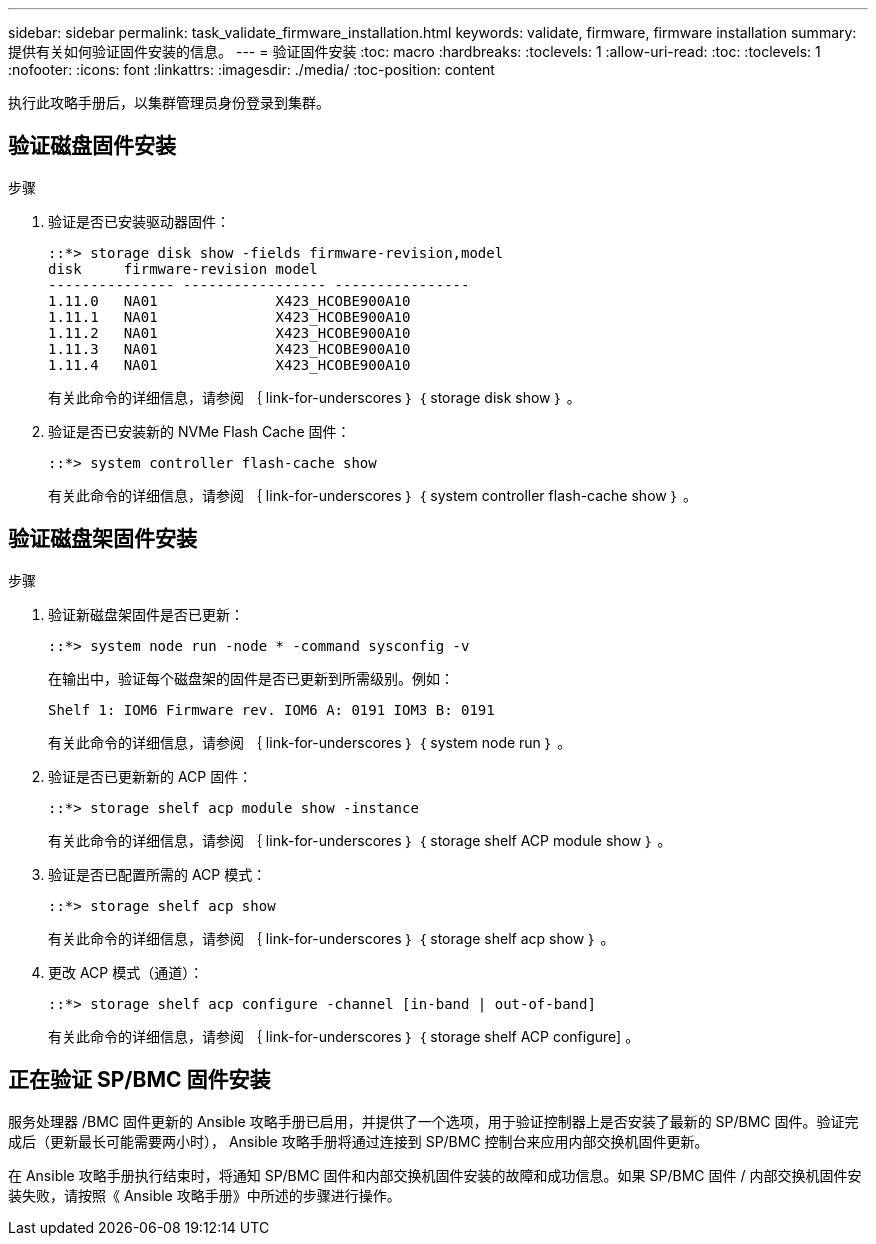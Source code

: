 ---
sidebar: sidebar 
permalink: task_validate_firmware_installation.html 
keywords: validate, firmware, firmware installation 
summary: 提供有关如何验证固件安装的信息。 
---
= 验证固件安装
:toc: macro
:hardbreaks:
:toclevels: 1
:allow-uri-read: 
:toc: 
:toclevels: 1
:nofooter: 
:icons: font
:linkattrs: 
:imagesdir: ./media/
:toc-position: content


[role="lead"]
执行此攻略手册后，以集群管理员身份登录到集群。



== 验证磁盘固件安装

.步骤
. 验证是否已安装驱动器固件：
+
[listing]
----
::*> storage disk show -fields firmware-revision,model
disk     firmware-revision model
--------------- ----------------- ----------------
1.11.0   NA01              X423_HCOBE900A10
1.11.1   NA01              X423_HCOBE900A10
1.11.2   NA01              X423_HCOBE900A10
1.11.3   NA01              X423_HCOBE900A10
1.11.4   NA01              X423_HCOBE900A10
----
+
有关此命令的详细信息，请参阅 ｛ link-for-underscores ｝ ｛ storage disk show ｝ 。

. 验证是否已安装新的 NVMe Flash Cache 固件：
+
[listing]
----
::*> system controller flash-cache show
----
+
有关此命令的详细信息，请参阅 ｛ link-for-underscores ｝ ｛ system controller flash-cache show ｝ 。





== 验证磁盘架固件安装

.步骤
. 验证新磁盘架固件是否已更新：
+
[listing]
----
::*> system node run -node * -command sysconfig -v
----
+
在输出中，验证每个磁盘架的固件是否已更新到所需级别。例如：

+
[listing]
----
Shelf 1: IOM6 Firmware rev. IOM6 A: 0191 IOM3 B: 0191
----
+
有关此命令的详细信息，请参阅 ｛ link-for-underscores ｝ ｛ system node run ｝ 。

. 验证是否已更新新的 ACP 固件：
+
[listing]
----
::*> storage shelf acp module show -instance
----
+
有关此命令的详细信息，请参阅 ｛ link-for-underscores ｝ ｛ storage shelf ACP module show ｝ 。

. 验证是否已配置所需的 ACP 模式：
+
[listing]
----
::*> storage shelf acp show
----
+
有关此命令的详细信息，请参阅 ｛ link-for-underscores ｝ ｛ storage shelf acp show ｝ 。

. 更改 ACP 模式（通道）：
+
[listing]
----
::*> storage shelf acp configure -channel [in-band | out-of-band]
----
+
有关此命令的详细信息，请参阅 ｛ link-for-underscores ｝ ｛ storage shelf ACP configure] 。





== 正在验证 SP/BMC 固件安装

服务处理器 /BMC 固件更新的 Ansible 攻略手册已启用，并提供了一个选项，用于验证控制器上是否安装了最新的 SP/BMC 固件。验证完成后（更新最长可能需要两小时）， Ansible 攻略手册将通过连接到 SP/BMC 控制台来应用内部交换机固件更新。

在 Ansible 攻略手册执行结束时，将通知 SP/BMC 固件和内部交换机固件安装的故障和成功信息。如果 SP/BMC 固件 / 内部交换机固件安装失败，请按照《 Ansible 攻略手册》中所述的步骤进行操作。
